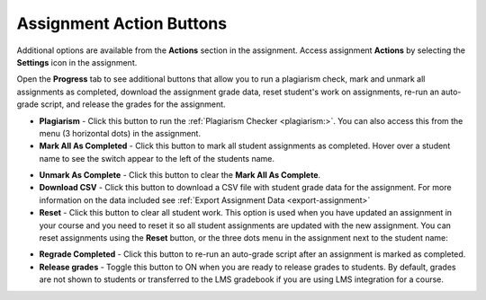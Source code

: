 .. meta::
   :description: Assignment Action Buttons


.. _assignment-actions:

Assignment Action Buttons
=========================
Additional options are available from the **Actions** section in the assignment. Access assignment **Actions** by selecting the **Settings** icon in the assignment.

.. image:: /img/class_administration/assignmentsettings.png
   :alt: Settings

Open the **Progress** tab to see additional buttons that allow you to run a plagiarism check, mark and unmark all assignments as completed, download the assignment grade data, reset student's work on assignments, re-run an auto-grade script, and release the grades for the assignment. 

.. image:: /img/actionarea.png
   :alt: Actions Button

- **Plagiarism** - Click this button to run the :ref:`Plagiarism Checker <plagiarism:>`. You can also access this from the menu (3 horizontal dots) in the assignment.

- **Mark All As Completed** - Click this button to mark all student assignments as completed. Hover over a student name to see the switch appear to the left of the students name. 

.. image:: /img/mark-as-complete.png
   :alt: Mark All As Completed

- **Unmark As Complete** - Click this button to clear the **Mark All As Complete**.

- **Download CSV** - Click this button to download a CSV file with student grade data for the assignment. For more information on the data included see :ref:`Export Assignment Data <export-assignment>`

- **Reset** - Click this button to clear all student work. This option is used when you have updated an assignment in your course and you need to reset it so all student assignments are updated with the new assignment. You can reset assignments using the **Reset** button, or the three dots menu in the assignment next to the student name:

.. image:: /img/resetunit.png
   :alt: Action > Reset

.. image:: /img/reset-student.png
   :alt: Reset Assignment

- **Regrade Completed** - Click this button to re-run an auto-grade script after an assignment is marked as completed.

- **Release grades** - Toggle this button to ON when you are ready to release grades to students. By default, grades are not shown to students or transferred to the LMS gradebook if you are using LMS integration for a course. 



